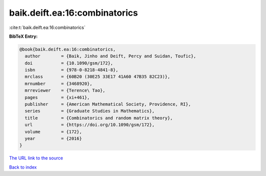 baik.deift.ea:16:combinatorics
==============================

:cite:t:`baik.deift.ea:16:combinatorics`

**BibTeX Entry:**

.. code-block:: bibtex

   @book{baik.deift.ea:16:combinatorics,
     author        = {Baik, Jinho and Deift, Percy and Suidan, Toufic},
     doi           = {10.1090/gsm/172},
     isbn          = {978-0-8218-4841-8},
     mrclass       = {60B20 (30E25 33E17 41A60 47B35 82C23)},
     mrnumber      = {3468920},
     mrreviewer    = {Terence\ Tao},
     pages         = {xi+461},
     publisher     = {American Mathematical Society, Providence, RI},
     series        = {Graduate Studies in Mathematics},
     title         = {Combinatorics and random matrix theory},
     url           = {https://doi.org/10.1090/gsm/172},
     volume        = {172},
     year          = {2016}
   }

`The URL link to the source <https://doi.org/10.1090/gsm/172>`__


`Back to index <../By-Cite-Keys.html>`__
